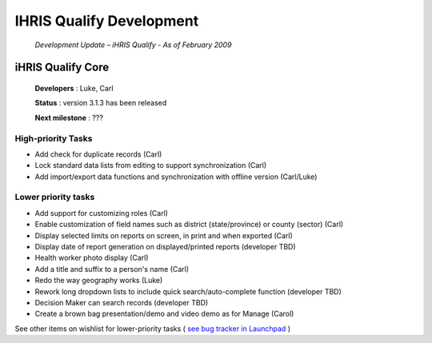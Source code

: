 IHRIS Qualify Development
=========================

 *Development Update – iHRIS Qualify - As of February 2009* 

iHRIS Qualify Core
^^^^^^^^^^^^^^^^^^

 **Developers** : Luke, Carl

 **Status** : version 3.1.3 has been released

 **Next milestone** : ???

High-priority Tasks
~~~~~~~~~~~~~~~~~~~

* Add check for duplicate records (Carl)
* Lock standard data lists from editing to support synchronization (Carl)
* Add import/export data functions and synchronization with offline version (Carl/Luke)

Lower priority tasks
~~~~~~~~~~~~~~~~~~~~

* Add support for customizing roles (Carl)
* Enable customization of field names such as district (state/province) or county (sector) (Carl)
* Display selected limits on reports on screen, in print and when exported (Carl)
* Display date of report generation on displayed/printed reports (developer TBD)
* Health worker photo display (Carl)
* Add a title and suffix to a person's name (Carl)
* Redo the way geography works (Luke)
* Rework long dropdown lists to include quick search/auto-complete function (developer TBD)
* Decision Maker can search records (developer TBD)
* Create a brown bag presentation/demo and video demo as for Manage (Carol)

See other items on wishlist for lower-priority tasks ( `see bug tracker in Launchpad <https://bugs.launchpad.net/ihris-qualify/>`_ )

